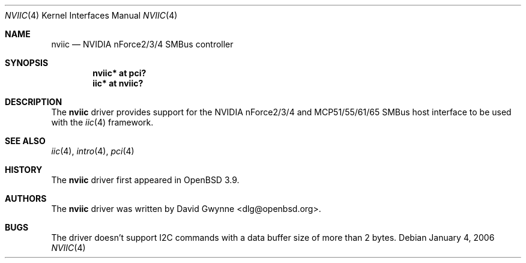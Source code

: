 .\"	$OpenBSD: src/share/man/man4/nviic.4,v 1.5 2006/09/07 10:42:25 jmc Exp $
.\"
.\" Copyright (c) 2005 David Gwynne <dlg@openbsd.org>
.\"
.\" Permission to use, copy, modify, and distribute this software for any
.\" purpose with or without fee is hereby granted, provided that the above
.\" copyright notice and this permission notice appear in all copies.
.\"
.\" THE SOFTWARE IS PROVIDED "AS IS" AND THE AUTHOR DISCLAIMS ALL WARRANTIES
.\" WITH REGARD TO THIS SOFTWARE INCLUDING ALL IMPLIED WARRANTIES OF
.\" MERCHANTABILITY AND FITNESS. IN NO EVENT SHALL THE AUTHOR BE LIABLE FOR
.\" ANY SPECIAL, DIRECT, INDIRECT, OR CONSEQUENTIAL DAMAGES OR ANY DAMAGES
.\" WHATSOEVER RESULTING FROM LOSS OF USE, DATA OR PROFITS, WHETHER IN AN
.\" ACTION OF CONTRACT, NEGLIGENCE OR OTHER TORTIOUS ACTION, ARISING OUT OF
.\" OR IN CONNECTION WITH THE USE OR PERFORMANCE OF THIS SOFTWARE.
.\"
.Dd January 4, 2006
.Dt NVIIC 4
.Os
.Sh NAME
.Nm nviic
.Nd NVIDIA nForce2/3/4 SMBus controller
.Sh SYNOPSIS
.Cd "nviic* at pci?"
.Cd "iic* at nviic?"
.Sh DESCRIPTION
The
.Nm
driver provides support for the NVIDIA nForce2/3/4 and MCP51/55/61/65 SMBus
host interface to be used with the
.Xr iic 4
framework.
.Sh SEE ALSO
.Xr iic 4 ,
.Xr intro 4 ,
.Xr pci 4
.Sh HISTORY
The
.Nm
driver first appeared in
.Ox 3.9 .
.Sh AUTHORS
.An -nosplit
The
.Nm
driver was written by
.An David Gwynne Aq dlg@openbsd.org .
.Sh BUGS
The driver doesn't support I2C commands with a data buffer size of more
than 2 bytes.
